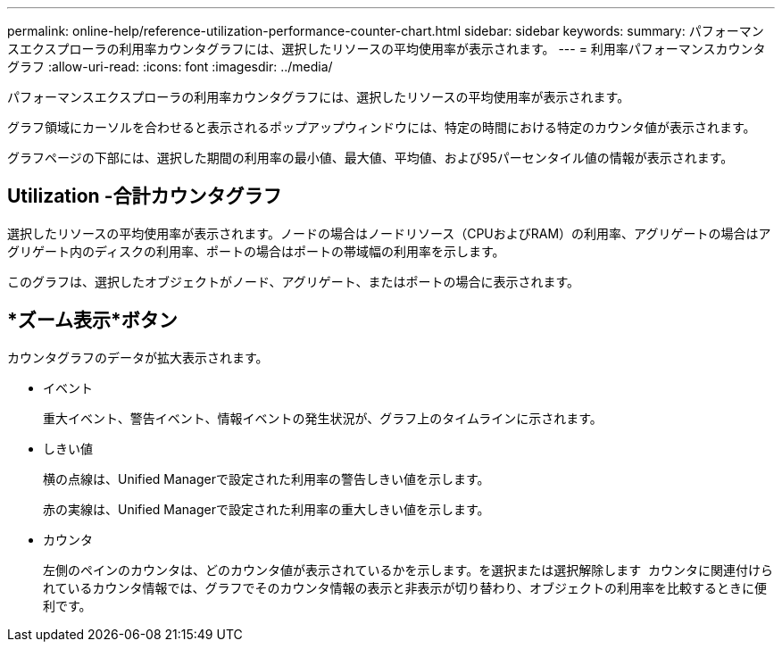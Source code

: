 ---
permalink: online-help/reference-utilization-performance-counter-chart.html 
sidebar: sidebar 
keywords:  
summary: パフォーマンスエクスプローラの利用率カウンタグラフには、選択したリソースの平均使用率が表示されます。 
---
= 利用率パフォーマンスカウンタグラフ
:allow-uri-read: 
:icons: font
:imagesdir: ../media/


[role="lead"]
パフォーマンスエクスプローラの利用率カウンタグラフには、選択したリソースの平均使用率が表示されます。

グラフ領域にカーソルを合わせると表示されるポップアップウィンドウには、特定の時間における特定のカウンタ値が表示されます。

グラフページの下部には、選択した期間の利用率の最小値、最大値、平均値、および95パーセンタイル値の情報が表示されます。



== Utilization -合計カウンタグラフ

選択したリソースの平均使用率が表示されます。ノードの場合はノードリソース（CPUおよびRAM）の利用率、アグリゲートの場合はアグリゲート内のディスクの利用率、ポートの場合はポートの帯域幅の利用率を示します。

このグラフは、選択したオブジェクトがノード、アグリゲート、またはポートの場合に表示されます。



== *ズーム表示*ボタン

カウンタグラフのデータが拡大表示されます。

* イベント
+
重大イベント、警告イベント、情報イベントの発生状況が、グラフ上のタイムラインに示されます。

* しきい値
+
横の点線は、Unified Managerで設定された利用率の警告しきい値を示します。

+
赤の実線は、Unified Managerで設定された利用率の重大しきい値を示します。

* カウンタ
+
左側のペインのカウンタは、どのカウンタ値が表示されているかを示します。を選択または選択解除します image:../media/eye-icon.gif[""] カウンタに関連付けられているカウンタ情報では、グラフでそのカウンタ情報の表示と非表示が切り替わり、オブジェクトの利用率を比較するときに便利です。


